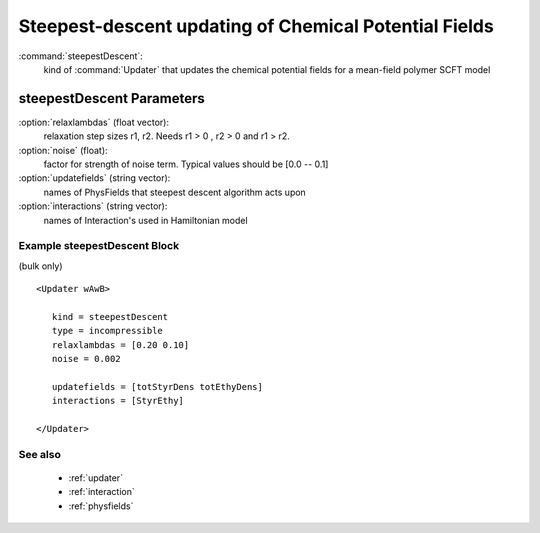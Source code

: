 .. _steepestdescent:

Steepest-descent updating of Chemical Potential Fields
------------------------------

:command:`steepestDescent`:
    kind of :command:`Updater` that updates the chemical potential fields for 
    a mean-field polymer SCFT model

    
steepestDescent Parameters
^^^^^^^^^^^^^^^^^^^^^^^^^^^^^^^^^^^^^

:option:`relaxlambdas` (float vector):
    relaxation step sizes r1, r2. Needs r1 > 0 , r2 > 0 and r1 > r2.

:option:`noise` (float):
    factor for strength of noise term. Typical values should be [0.0 -- 0.1]

:option:`updatefields` (string vector):
    names of PhysFields that steepest descent algorithm acts upon	       

:option:`interactions` (string vector):
    names of Interaction's used in Hamiltonian model

    
Example steepestDescent Block
~~~~~~~~~~~~~~~~~~~~~~~~~~~~~~~~
(bulk only)

::

    <Updater wAwB>

       kind = steepestDescent
       type = incompressible
       relaxlambdas = [0.20 0.10]
       noise = 0.002

       updatefields = [totStyrDens totEthyDens]
       interactions = [StyrEthy]

    </Updater>


See also
~~~~~~~~~~
    - :ref:`updater`
    - :ref:`interaction`
    - :ref:`physfields`
